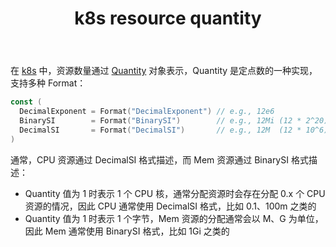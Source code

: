 :PROPERTIES:
:ID:       88207ACA-748B-477D-9485-98BF4125EF5E
:END:
#+TITLE: k8s resource quantity

在 [[id:62177F52-2A3D-4CA1-A44C-71C8B51F01EE][k8s]] 中，资源数量通过 [[https://pkg.go.dev/k8s.io/apimachinery/pkg/api/resource#Quantity][Quantity]] 对象表示，Quantity 是定点数的一种实现，支持多种 Format：
#+begin_src go
  const (
    DecimalExponent = Format("DecimalExponent") // e.g., 12e6
    BinarySI        = Format("BinarySI")        // e.g., 12Mi (12 * 2^20)
    DecimalSI       = Format("DecimalSI")       // e.g., 12M  (12 * 10^6)
  )
#+end_src

通常，CPU 资源通过 DecimalSI 格式描述，而 Mem 资源通过 BinarySI 格式描述：
+ Quantity 值为 1 时表示 1 个 CPU 核，通常分配资源时会存在分配 0.x 个 CPU 资源的情况，因此 CPU 通常使用 DecimalSI 格式，比如 0.1、100m 之类的
+ Quantity 值为 1 时表示 1 个字节，Mem 资源的分配通常会以 M、G 为单位，因此 Mem 通常使用 BinarySI 格式，比如 1Gi 之类的

